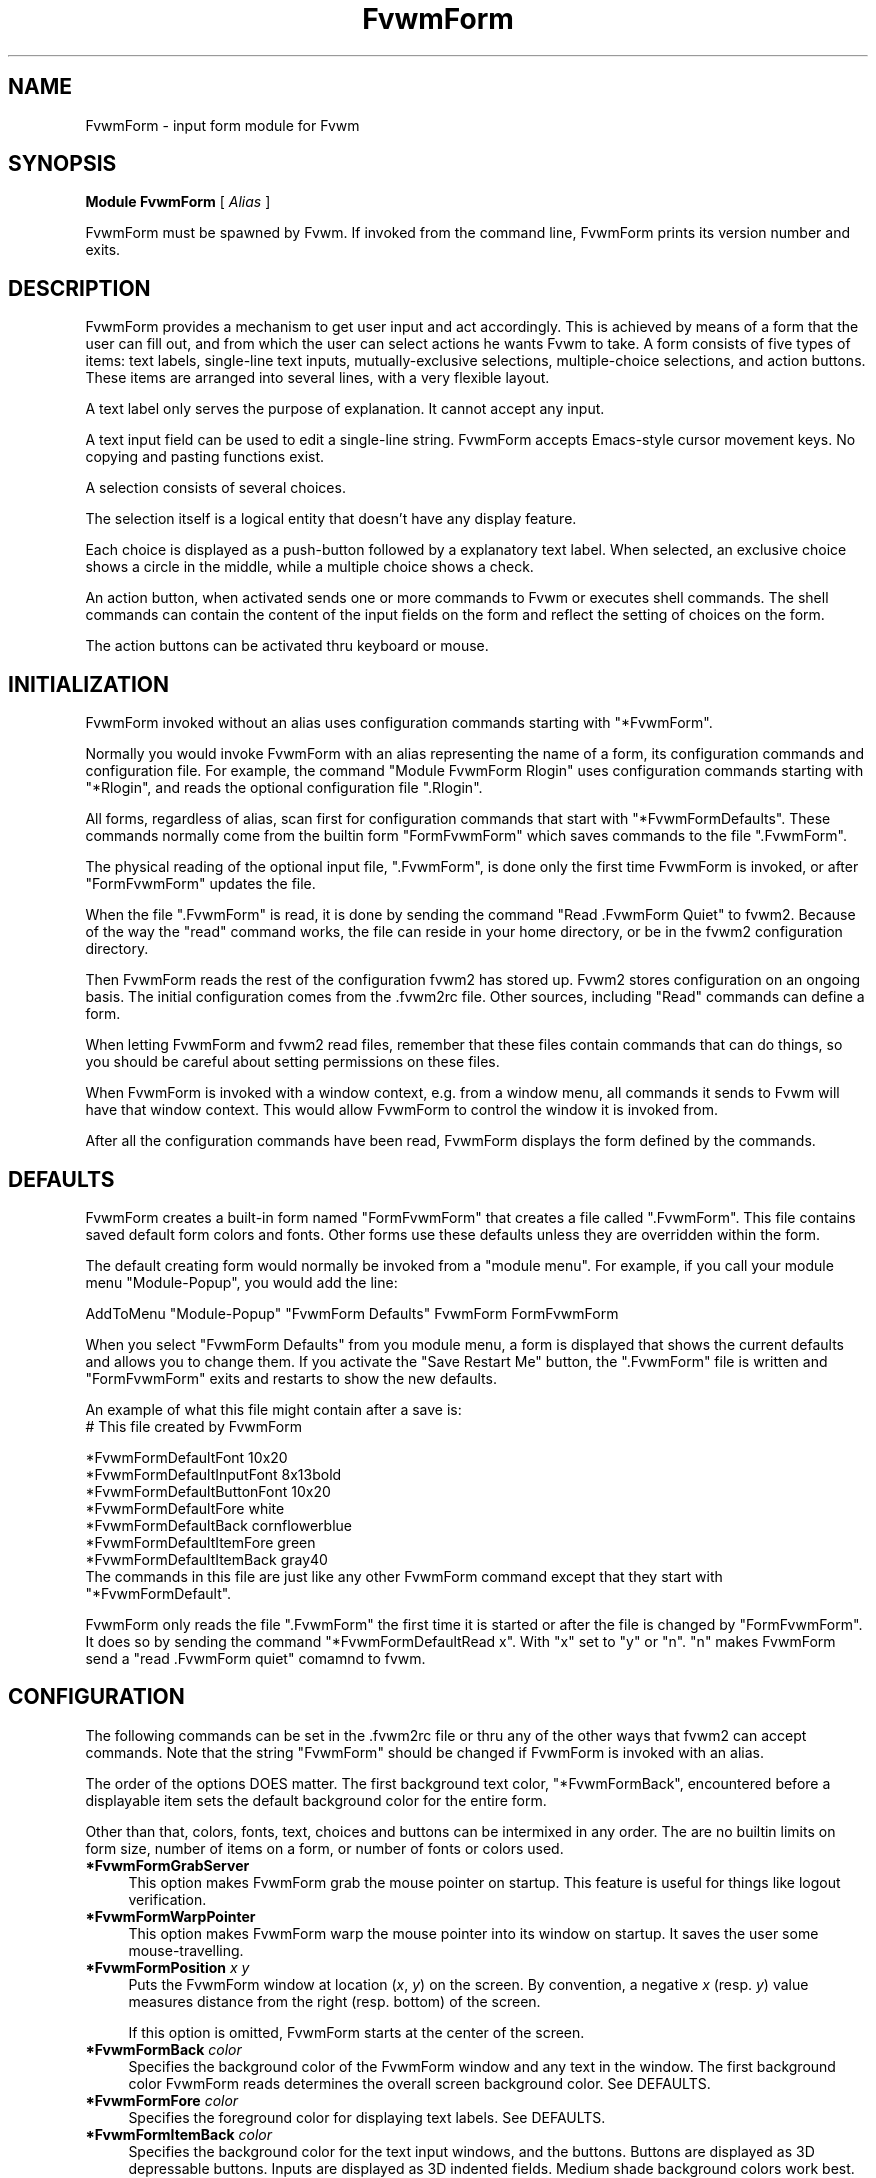 .\" Same macro as used in fvwm2.1
.de EX		\"Begin example
.ne 5
.if n .sp 1
.if t .sp .5
.nf
.in +.5i
..
.de EE
.fi
.in -.5i
.if n .sp 1
.if t .sp .5
..
.TH FvwmForm 2.0 "November 1988"
.SH NAME
FvwmForm - input form module for Fvwm
.SH SYNOPSIS
\fBModule FvwmForm\fP [ \fIAlias\fP ]

FvwmForm must be spawned by Fvwm.  
If invoked from the command line,
FvwmForm prints its version number and exits.
.SH DESCRIPTION
FvwmForm provides a mechanism to get user input and act accordingly.
This is achieved by means of a form that the user can fill out,
and from which the user can select actions he wants Fvwm to take.
A form consists of five types of items:
text labels, 
single-line text inputs,
mutually-exclusive selections,
multiple-choice selections,
and action buttons.
These items are arranged into several lines,
with a very flexible layout.

A text label only serves the purpose of explanation.
It cannot accept any input.

A text input field can be used to edit a single-line string.
FvwmForm accepts Emacs-style cursor movement keys.
No copying and pasting functions exist.

A selection consists of several choices.

The selection itself is a logical entity that doesn't have any display
feature.

Each choice is displayed as a push-button followed by a explanatory
text label.
When selected, an exclusive choice shows a circle in the middle,
while a multiple choice shows a check.

An action button, when activated sends one or more commands to
Fvwm or executes shell commands.
The shell commands can contain the content of the input fields
on the form and reflect the setting of choices on the form.

The action buttons can be activated thru keyboard or mouse.
.SH INITIALIZATION

FvwmForm invoked without an alias uses configuration
commands  starting with "*FvwmForm".

Normally you would invoke FvwmForm with
an alias representing the name of a form, its configuration commands and
configuration file.
For example, the command "Module FvwmForm Rlogin" uses configuration
commands starting with "*Rlogin", and reads the optional configuration file
".Rlogin".

All forms, regardless of alias,  scan first for configuration commands
that start with  "*FvwmFormDefaults".   These  commands  normally come
from the builtin form "FormFvwmForm" which saves commands to the file
".FvwmForm".

The physical reading of the optional input file, ".FvwmForm",
is done only the first time FvwmForm is invoked, or after
"FormFvwmForm" updates the file.

When the file ".FvwmForm" is read,  it is done  by sending the command
"Read .FvwmForm  Quiet"   to fvwm2.  Because of  the   way the  "read"
command works, the file can  reside in your  home directory, or be  in
the fvwm2 configuration directory.

Then FvwmForm reads the rest of the configuration fvwm2 has stored
up.  Fvwm2 stores configuration on an ongoing basis.  The initial
configuration comes from the .fvwm2rc file.  Other sources,
including "Read" commands can define a form.

When letting FvwmForm and fvwm2 read files, remember that these
files contain commands that can do things, so you should be careful
about setting permissions on these files.

When FvwmForm is invoked with a window context, e.g. from a window menu,
all commands it sends to Fvwm will have that window context.
This would allow FvwmForm to control the window it is invoked from.

After all the configuration commands have been read, FvwmForm displays
the form defined by the commands.

.SH DEFAULTS
FvwmForm creates a built-in form named "FormFvwmForm" that creates
a file called ".FvwmForm".  This file contains saved default form colors and
fonts.  Other forms use these defaults unless they are overridden within the
form.

The default creating form would normally be invoked from a "module menu".
For example, if you call your module menu "Module-Popup", you would
add the line:

AddToMenu "Module-Popup" "FvwmForm Defaults" FvwmForm FormFvwmForm

When you select "FvwmForm Defaults" from you module menu,
a form is displayed that shows the current defaults and allows you
to change them.  If you activate the "Save Restart Me" button,
the ".FvwmForm" file is written and "FormFvwmForm" exits and restarts
to show the new defaults.

An example of what this file might contain after a save is:
.EX
  # This file created by FvwmForm
  
  *FvwmFormDefaultFont 10x20
  *FvwmFormDefaultInputFont 8x13bold
  *FvwmFormDefaultButtonFont 10x20
  *FvwmFormDefaultFore white
  *FvwmFormDefaultBack cornflowerblue
  *FvwmFormDefaultItemFore green
  *FvwmFormDefaultItemBack gray40
.EE
The commands in this file are just like any other FvwmForm
command except that they start with "*FvwmFormDefault".

FvwmForm only reads the file ".FvwmForm" the first time it is started
or after the file is changed by "FormFvwmForm".  It does so
by sending the command "*FvwmFormDefaultRead x". With "x" set to "y" or
"n".  "n" makes FvwmForm send a "read .FvwmForm quiet" comamnd to fvwm.

.SH CONFIGURATION
The following commands can be set in the .fvwm2rc file or thru
any of the other ways that fvwm2 can accept commands.
Note that the string "FvwmForm" should be changed if FvwmForm is
invoked with an alias.

The order of the options DOES matter.
The first background text color, "*FvwmFormBack",
encountered before
a displayable item
sets the default
background color for the entire form.

Other than that, colors, fonts, text, choices and buttons
can be intermixed in any order.
The are no builtin limits on form size, number of items on
a form, or number of fonts or colors used.

.TP 4
.B *FvwmFormGrabServer
This option makes FvwmForm grab the mouse pointer on startup.
This feature is useful for things like logout verification.
.TP 4
.B *FvwmFormWarpPointer
This option makes FvwmForm warp the mouse pointer into its window on startup.
It saves the user some mouse-travelling.
.TP 4
.B *FvwmFormPosition \fIx\fP \fIy\fP
Puts the FvwmForm window at location (\fIx\fP, \fIy\fP) on the screen.
By convention, a negative \fIx\fP (resp. \fIy\fP) value measures
distance from the right (resp. bottom) of the screen.

If this option is omitted, FvwmForm starts at the center of the screen.
.TP 4
.B *FvwmFormBack \fIcolor\fP
Specifies the background color of the FvwmForm window
and any text in the window.
The first background color FvwmForm reads determines the overall
screen background color.
See DEFAULTS.
.TP 4
.B *FvwmFormFore \fIcolor\fP
Specifies the foreground color for displaying text labels.
See DEFAULTS.
.TP 4
.B *FvwmFormItemBack \fIcolor\fP
Specifies the background color for the text input windows, and
the buttons.
Buttons are displayed as 3D depressable buttons.
Inputs are displayed as 3D indented fields.
Medium shade background colors work best.
See DEFAULTS.
.TP 4
.B *FvwmFormItemFore \fIcolor\fP
Specifies the foreground color for the text input strings and button
text.
See DEFAULTS.
.TP 4
.B *FvwmFormFont \fIfont\fP
Specifies the font for displaying plain text.
See DEFAULTS.
.TP 4
.B *FvwmFormButtonFont \fIfont\fP
Specifies the font for text in the action buttons.
See DEFAULTS.
.TP 4
.B *FvwmFormInputfont \fIfont\fP
Specifies the font for text input.  This font must have fixed width.
See DEFAULTS.
.TP 4
.B *FvwmFormLine \fIjustification\fP
Starts a new line.
A line can contain any number of text, input, buttons and choice items.
A FvwmForm window can have any number of lines.
The width of the window is that of the longest line.

Justification of items in the line is specified by \fIjustification\fP,
which can be one of the following:
.TP 16
.B \fIleft\fP
Items are justified to the left of the window.
.TP 16
.B \fIright\fP
Items are justified to the right of the window.
.TP 16
.B \fIcenter\fP
Items are placed in the center of the window.
.TP 16
.B \fIexpand\fP
If there is only one item in the line, the item is centered in the window.
If two or more items are present, they are spreaded to fill the whole
width of the window.
.TP 4
.B *FvwmFormText "\fIstring\fP"
Displays \fIstring\fP as plain text.
Line breaks must be achieved by multiple *FvwmFormLine and *FvwmFormText
options.
Blanks may be used to provide extra padding between items.
.TP 4
.B *FvwmFormInput \fIname\fP \fIsize\fP "\fIinit_string\fP"
Specifies a text input item with name \fIname\fP.
A subwindow of \fIsize\fP characters in width is used for editting.
If \fIinit_string\fP is present, it is the initial string when
FvwmForm starts or resets itself.
The default initial string is "".
.TP 4
.B *FvwmFormSelection \fIname\fP \fItype\fP
This option starts a selection item with name \fIname\fP.
Its choices are specified in following configuration commands.
The option \fItype\fP is one of the following:
.TP 16
.B \fIsingle\fP
The selections are mutually exclusive.
.TP 16
.B \fImultiple\fP
This is a multiple-choice selection.
.TP 4
.B *FvwmFormChoice \fIname\fP \fIvalue\fP "on | off" "\fIstring\fP"
Specifies a choice for a preceeding selection.
The choice item has a \fIname\fP and a \fIvalue\fP these are used in
commands.  See *FvwmFormCommand.
The \fIstring\fP is displayed to the right of the choice button
as a label.

The choice assumes the specified initial state ("on" means selected)
when FvwmForm starts or resets.
If the selections are mutually exclusive,
FvwmForm does NOT detect inconsistencies in the initial states of the choices,
i.e. two or none of the choices can be selected.
However, once the user selects a choice,
FvwmForm  assures only one is selected.
.TP 4
.B *FvwmFormButton \fItype\fP "\fIstring\fP" [\fIkey\fP]
This option specifies an action button.
The button has \fIstring\fP as a label, 
and excutes a set of Fvwm \fIcommand\fP when it is activated.
The commands are the following *FvwmFormCommands.

The optional \fIkey\fP specifies a keyboard shortcut that activates
the button.
It is in either a control character, specified as ^@, ^A, ..., ^_,
or a function key, specified as F1, F2, ..., F35.
Control keys that are used for cursor movement in text input fields
cannot activate any buttons, with the exception of TAB, RETURN, LINEFEED,
which can activate a button when the cursor is in the last text input field.

The behavior of the button is determined by \fItype\fP:
.TP 16
continue
FvwmForm continues execution after sending the commands.
.TP 16
restart
After sending the commands, 
FvwmForm resets all the values to the initial ones,
and then continues execution.
.TP 16
quit
FvwmForm quits after sending the commands.
.TP 4
.B *FvwmFormCommand \fIcommand\fP
This option specifies an Fvwm command associated with the current button.
Commands that appear before any *FvwmFormButton option are executed
at start-up time.  This is usually a beep that gets the user's attention.

Commands starting with an exclamation mark (!) are executed by FvwmForm,
all other commands are sent to Fvwm for execution.
Before sending each command to Fvwm, FvwmForm recognizes variables of the
following forms, and supply values to them.
.TP 16
.B $(\fIname\fP)
If \fIname\fP corresponds to a text input field,
the result is the user's input string.
The special chars single-quote, double-quote and backslash
are preceded by a backslash.

If \fIname\fP corresponds to a choice,
the result is the value of the choice (as specified in *FvwmFormChoice)
if the choice is selected.
If the choice is not selected, the result is a blank string.

If \fIname\fP corresponds to a selection,
the result will be a list of the selected values of all its choices.
.TP 16
.B $(\fIname\fP?\fIstring\fP)
If \fIname\fP is a text input field and its value is not an empty string,
the result is \fIstring\fP,
with recursive variable substitution applied.
If the input value is empty, the result is empty.

If \fIname\fP is a choice and it is selected,
the result is \fIstring\fP,
with recursive variable substitution applied.
If the choice is not selected, the result is empty.
.TP 16
.B $(\fIname\fP!\fIstring\fP)
The same as the above, except that the converse conditions are taken.

.SH EXAMPLES
The following examples are automatically defined.
Use the following commands to create a menu to invoke
these examples:

.EX
AddToMenu Forms "QuitVerify" 	Module FvwmForm FormFvwmQuitVerify
AddToMenu Forms "Capture"    	Module FvwmForm FormFvwmCapture
AddToMenu Forms "Rlogin"     	Module FvwmForm FormFvwmRlogin
.EE
.SH EXAMPLE 1 - QuitVerify
This example simulates the mwm way of confirming logout.
Return does the logout, Escape cancels logout.
.EX
DestroyModuleConfig            FormFvwmQuitVerify*
*FormFvwmQuitVerifyGrabServer
*FormFvwmQuitVerifyWarpPointer
*FormFvwmQuitVerifyCommand     Beep
*FormFvwmQuitVerifyLine        center
*FormFvwmQuitVerifyText        "Do you really want to logout?"
*FormFvwmQuitVerifyLine        expand
*FormFvwmQuitVerifyButton      quit "Logout" ^M
*FormFvwmQuitVerifyCommand     Quit 
*FormFvwmQuitVerifyButton      quit "Cancel" ^[
*FormFvwmQuitVerifyCommand     Nop
.EE
.SH EXAMPLE 2 - Remote Login
This example lets the user type in a hostname, 
an optional user name,
and opens an xterm window from the remote host.
.EX
DestroyModuleConfig         FormFvwmRlogin*
*FormFvwmRloginWarpPointer
*FormFvwmRloginLine         center
*FormFvwmRloginText         "Login to Remote Host"
*FormFvwmRloginLine         center
*FormFvwmRloginText         "Host:"
*FormFvwmRloginInput        HostName        20      ""
*FormFvwmRloginLine         center
*FormFvwmRloginSelection    UserSel single
*FormFvwmRloginChoice       Default Default on      "same user"
*FormFvwmRloginChoice       Custom  Custom  off     "user:"
*FormFvwmRloginInput        UserName        10      ""
*FormFvwmRloginLine         expand
*FormFvwmRloginButton       quit    "Login"         ^M
*FormFvwmRloginCommand      Exec exec rsh $(Custom?-l $(UserName)) $(HostName) xterm -T xterm@$(HostName) -display $HOSTDISPLAY &
*FormFvwmRloginButton       restart "Clear"
*FormFvwmRloginButton       quit    "Cancel"        ^[
*FormFvwmRloginCommand      Nop
.EE
.SH EXAMPLE 3 - Capture Window
This example provides a front-end to xwd, xwud, and xpr.
.EX
# Capture Window - This example is a front-end to xwd, xwud, and xpr.
DestroyModuleConfig        FormFvwmCapture*
*FormFvwmCaptureLine       center
*FormFvwmCaptureText       "Capture Window"
*FormFvwmCaptureLine       left
*FormFvwmCaptureText       "File: "
*FormFvwmCaptureInput      file            25      "/tmp/Capture"
*FormFvwmCaptureLine       left
*FormFvwmCaptureText       "Printer: "
*FormFvwmCaptureInput      printer         20      "$PRINTER"
*FormFvwmCaptureLine       expand
*FormFvwmCaptureSelection  PtrType single
*FormFvwmCaptureChoice     PS      ps      on      "PostScript"
*FormFvwmCaptureChoice     Ljet    ljet    off     "HP LaserJet"
*FormFvwmCaptureLine       left
*FormFvwmCaptureText       "xwd options:"
*FormFvwmCaptureLine       expand
*FormFvwmCaptureSelection  Options multiple
*FormFvwmCaptureChoice     Brd     -nobdrs off     "No border"
*FormFvwmCaptureChoice     Frm     -frame  on      "With frame"
*FormFvwmCaptureChoice     XYZ     -xy     off     "XY format"
*FormFvwmCaptureLine       expand
*FormFvwmCaptureButton     continue        "Capture"       ^M
*FormFvwmCaptureCommand    Exec exec xwd -out $(file) $(Options) &
*FormFvwmCaptureButton     continue        "Preview"
*FormFvwmCaptureCommand    Exec exec xwud -in $(file) &
*FormFvwmCaptureButton     continue        "Print"
*FormFvwmCaptureCommand    Exec exec xpr -device $(PtrType) $(file) | lpr -P $(printer) &
*FormFvwmCaptureButton     quit            "Quit"
.EE
.SH BUGS AND LIMITATIONS
FvwmForm is a fairly simple method of providing input.
There is no input validation facility.
There is no builtin way of seeing errors generated by the commands
executed or sent to fvwm.  Depending on your setup, you would normally
find errors on your console.

Report bugs to the fvwm-workers list.
.SH COPYRIGHT
FvwmForm is original work of Thomas Zuwei Feng
(ztfeng@math.princeton.edu).

Copyright Feb 1995, Thomas Zuwei Feng.  No guarantees or warantees are
provided or implied in any way whatsoever.  Use this program at your own
risk.  Permission to use, modify, and redistribute this program is hereby
given, provided that this copyright is kept intact.

.SH CHANGES
During the fall of 1988, Dan Espen removed all form size limits,
added unlimited font and color changing, added form spacing control,
added config file reading, form defaults and the builtin form
for creating defaults, and synchronous command execution.
No additional copyright is imposed.
